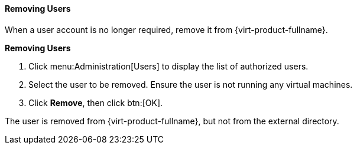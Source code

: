 :_content-type: PROCEDURE
[id="Removing_Users"]
==== Removing Users

When a user account is no longer required, remove it from {virt-product-fullname}.

*Removing Users*

. Click menu:Administration[Users] to display the list of authorized users.
. Select the user to be removed. Ensure the user is not running any virtual machines.
. Click *Remove*, then click btn:[OK].

The user is removed from {virt-product-fullname}, but not from the external directory.
